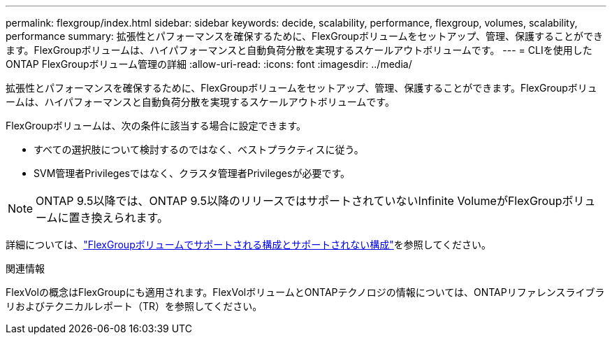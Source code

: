 ---
permalink: flexgroup/index.html 
sidebar: sidebar 
keywords: decide, scalability, performance, flexgroup, volumes, scalability, performance 
summary: 拡張性とパフォーマンスを確保するために、FlexGroupボリュームをセットアップ、管理、保護することができます。FlexGroupボリュームは、ハイパフォーマンスと自動負荷分散を実現するスケールアウトボリュームです。 
---
= CLIを使用したONTAP FlexGroupボリューム管理の詳細
:allow-uri-read: 
:icons: font
:imagesdir: ../media/


[role="lead"]
拡張性とパフォーマンスを確保するために、FlexGroupボリュームをセットアップ、管理、保護することができます。FlexGroupボリュームは、ハイパフォーマンスと自動負荷分散を実現するスケールアウトボリュームです。

FlexGroupボリュームは、次の条件に該当する場合に設定できます。

* すべての選択肢について検討するのではなく、ベストプラクティスに従う。
* SVM管理者Privilegesではなく、クラスタ管理者Privilegesが必要です。



NOTE: ONTAP 9.5以降では、ONTAP 9.5以降のリリースではサポートされていないInfinite VolumeがFlexGroupボリュームに置き換えられます。

詳細については、link:supported-unsupported-config-concept.html["FlexGroupボリュームでサポートされる構成とサポートされない構成"]を参照してください。

.関連情報
FlexVolの概念はFlexGroupにも適用されます。FlexVolボリュームとONTAPテクノロジの情報については、ONTAPリファレンスライブラリおよびテクニカルレポート（TR）を参照してください。
